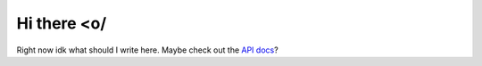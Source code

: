 Hi there <o/
============
Right now idk what should I write here. Maybe check out the `API docs <https://nextcord-ext-activities.readthedocs.io/en/latest/api.html>`_?
